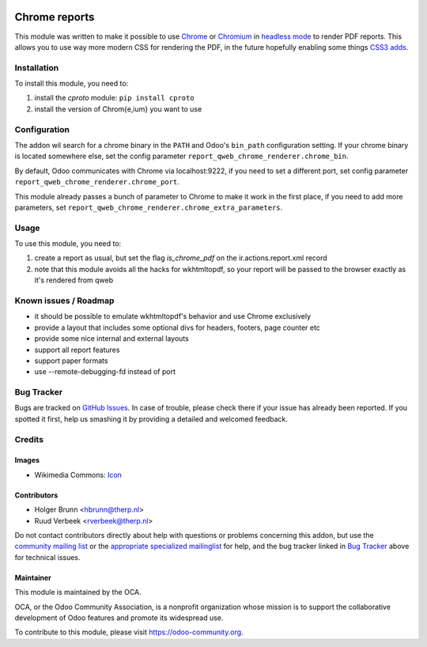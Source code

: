 .. image:: https://img.shields.io/badge/licence-AGPL--3-blue.svg
    :target: http://www.gnu.org/licenses/agpl-3.0-standalone.html
    :alt: License: AGPL-3

==============
Chrome reports
==============

This module was written to make it possible to use `Chrome <https://www.google.com/chrome/browser/desktop/index.html>`_ or `Chromium <https://www.chromium.org/getting-involved/download-chromium>`_ in `headless mode <https://chromium.googlesource.com/chromium/src/+/lkgr/headless/README.md>`_ to render PDF reports. This allows you to use way more modern CSS for rendering the PDF, in the future hopefully enabling some things `CSS3 adds <https://drafts.csswg.org/css-page-3/>`_.

Installation
============

To install this module, you need to:

#. install the `cproto` module: ``pip install cproto``
#. install the version of Chrom{e,ium} you want to use

Configuration
=============

The addon wil search for a chrome binary in the ``PATH`` and Odoo's ``bin_path`` configuration setting. If your chrome binary is located somewhere else, set the config parameter ``report_qweb_chrome_renderer.chrome_bin``.

By default, Odoo communicates with Chrome via localhost:9222, if you need to set a different port, set config parameter ``report_qweb_chrome_renderer.chrome_port``.

This module already passes a bunch of parameter to Chrome to make it work in the first place, if you need to add more parameters, set ``report_qweb_chrome_renderer.chrome_extra_parameters``.

Usage
=====

To use this module, you need to:

#. create a report as usual, but set the flag `is_chrome_pdf` on the ir.actions.report.xml record
#. note that this module avoids all the hacks for wkhtmltopdf, so your report will be passed to the browser exactly as it's rendered from qweb

.. image:: https://odoo-community.org/website/image/ir.attachment/5784_f2813bd/datas
    :alt: Try me on Runbot
    :target: https://runbot.odoo-community.org/runbot/143/9.0

Known issues / Roadmap
======================

* it should be possible to emulate wkhtmltopdf's behavior and use Chrome exclusively
* provide a layout that includes some optional divs for headers, footers, page counter etc
* provide some nice internal and external layouts
* support all report features
* support paper formats
* use --remote-debugging-fd instead of port

Bug Tracker
===========

Bugs are tracked on `GitHub Issues
<https://github.com/OCA/reporting-engine/issues>`_. In case of trouble, please
check there if your issue has already been reported. If you spotted it first,
help us smashing it by providing a detailed and welcomed feedback.

Credits
=======

Images
------

* Wikimedia Commons: `Icon <https://commons.wikimedia.org/wiki/File:Chromium_11_Logo.svg>`_

Contributors
------------

* Holger Brunn <hbrunn@therp.nl>
* Ruud Verbeek <rverbeek@therp.nl>

Do not contact contributors directly about help with questions or problems concerning this addon, but use the `community mailing list <mailto:community@mail.odoo.com>`_ or the `appropriate specialized mailinglist <https://odoo-community.org/groups>`_ for help, and the bug tracker linked in `Bug Tracker`_ above for technical issues.

Maintainer
----------

.. image:: https://odoo-community.org/logo.png
   :alt: Odoo Community Association
   :target: https://odoo-community.org

This module is maintained by the OCA.

OCA, or the Odoo Community Association, is a nonprofit organization whose
mission is to support the collaborative development of Odoo features and
promote its widespread use.

To contribute to this module, please visit https://odoo-community.org.
